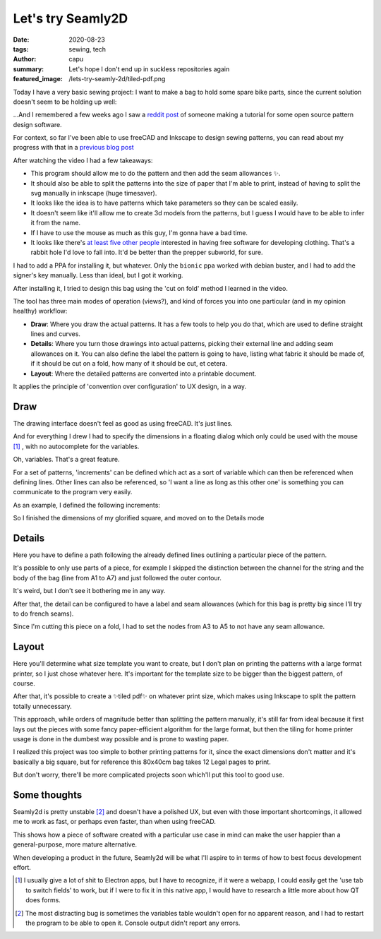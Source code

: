==================
Let's try Seamly2D
==================
:date: 2020-08-23
:tags: sewing, tech
:author: capu
:summary: Let's hope I don't end up in suckless repositories again
:featured_image: /lets-try-seamly-2d/tiled-pdf.png

Today I have a very basic sewing project: I want to make a bag to hold some spare bike parts, since the current solution doesn't seem to be holding up well:

.. image:: {static}/lets-try-seamly-2d/old-ziplock.jpg
  :alt: a large ziplock bag with a few handlebars inside

...And I remembered a few weeks ago I saw a `reddit post <https://old.reddit.com/r/myog/comments/gs08z4/made_a_video_tutorial_on_how_to_use_seamly2d_to/>`_ of someone making a tutorial for some open source pattern design software.

For context, so far I've been able to use freeCAD and Inkscape to design sewing patterns, you can read about my progress with that in a `previous blog post`_

After watching the video I had a few takeaways:

- This program should allow me to do the pattern and then add the seam allowances ✨.
- It should also be able to split the patterns into the size of paper that I'm able to print, instead of having to split the svg manually in inkscape (huge timesaver).
- It looks like the idea is to have patterns which take parameters so they can be scaled easily.
- It doesn't seem like it'll allow me to create 3d models from the patterns, but I guess I would have to be able to infer it from the name.
- If I have to use the mouse as much as this guy, I'm gonna have a bad time.
- It looks like there's `at least five other people <https://fashionfreedom.eu/team>`_ interested in having free software for developing clothing. That's a rabbit hole I'd love to fall into. It'd be better than the prepper subworld, for sure.

I had to add a PPA for installing it, but whatever.
Only the ``bionic`` ppa worked with debian buster, and I had to add the signer's key manually. Less than ideal, but I got it working.

After installing it, I tried to design this bag using the 'cut on fold' method I learned in the video.

The tool has three main modes of operation (views?), and kind of forces you into one particular (and in my opinion healthy) workflow:

- **Draw**: Where you draw the actual patterns. It has a few tools to help you do that, which are used to define straight lines and curves.
- **Details**: Where you turn those drawings into actual patterns, picking their external line and adding seam allowances on it. You can also define the label the pattern is going to have, listing what fabric it should be made of, if it should be cut on a fold, how many of it should be cut, et cetera.
- **Layout**: Where the detailed patterns are converted into a printable document.

It applies the principle of 'convention over configuration' to UX design, in a way.

Draw
----
The drawing interface doesn't feel as good as using freeCAD. It's just lines.

And for everything I drew I had to specify the dimensions in a floating dialog which only could be used with the mouse [1]_ , with no autocomplete for the variables.

.. image:: {static}/lets-try-seamly-2d/set-line-length.png
  :alt: screenshot of line creation modal in seamly2d

Oh, variables. That's a great feature.

For a set of patterns, 'increments' can be defined which act as a sort of variable which can then be referenced when defining lines.
Other lines can also be referenced, so 'I want a line as long as this other one' is something you can communicate to the program very easily.

As an example, I defined the following increments:

.. image:: {static}/lets-try-seamly-2d/finished-detail.png
  :alt: screenshot of variables modal in seamly2d

So I finished the dimensions of my glorified square, and moved on to the Details mode

Details
-------
Here you have to define a path following the already defined lines outlining a particular piece of the pattern.

It's possible to only use parts of a piece, for example I skipped the distinction between the channel for the string and the body of the bag (line from A1 to A7) and just followed the outer contour.

It's weird, but I don't see it bothering me in any way.

After that, the detail can be configured to have a label and seam allowances (which for this bag is pretty big since I'll try to do french seams).

Since I'm cutting this piece on a fold, I had to set the nodes from A3 to A5 to not have any seam allowance.

.. image:: {static}/lets-try-seamly-2d/finished-detail.png
  :alt: screenshot of detail view in seamly2d

Layout
------
Here you'll determine what size template you want to create, but I don't plan on printing the patterns with a large format printer, so I just chose whatever here. It's important for the template size to be bigger than the biggest pattern, of course.


.. image:: {static}/lets-try-seamly-2d/layout-dialog.png
    :alt: screenshot of the layout dialog, where large format paper to use is selected

.. image:: {static}/lets-try-seamly-2d/layout-view.png
    :alt: preview of the large format print

After that, it's possible to create a ✨tiled pdf✨ on whatever print size, which makes using Inkscape to split the pattern totally unnecessary.

.. image:: {static}/lets-try-seamly-2d/tiled-pdf.png
    :alt: screenshot of the tiled pdf

This approach, while orders of magnitude better than splitting the pattern manually, it's still far from ideal because it first lays out the pieces with some fancy paper-efficient algorithm for the large format, but then the tiling for home printer usage is done in the dumbest way possible and is prone to wasting paper.

I realized this project was too simple to bother printing patterns for it, since the exact dimensions don't matter and it's basically a big square, but for reference this 80x40cm bag takes 12 Legal pages to print.

But don't worry, there'll be more complicated projects soon which'll put this tool to good use.

Some thoughts
-------------

Seamly2d is pretty unstable [2]_ and doesn't have a polished UX, but even with those important shortcomings, it allowed me to work as fast, or perhaps even faster, than when using freeCAD.

This shows how a piece of software created with a particular use case in mind can make the user happier than a general-purpose, more mature alternative.

When developing a product in the future, Seamly2d will be what I'll aspire to in terms of how to best focus development effort.

.. image:: {static}/lets-try-seamly-2d/finished-bag.jpg
  :alt: a large cloth bag with a few handlebars inside

.. [1] I usually give a lot of shit to Electron apps, but I have to recognize, if it were a webapp, I could easily get the 'use tab to switch fields' to work, but if I were to fix it in this native app, I would have to research a little more about how QT does forms.

.. [2] The most distracting bug is sometimes the variables table wouldn't open for no apparent reason, and I had to restart the program to be able to open it. Console output didn't report any errors.

.. _previous blog post: {filename}/2020-05-02-i-made-another-hip-pack.rst

